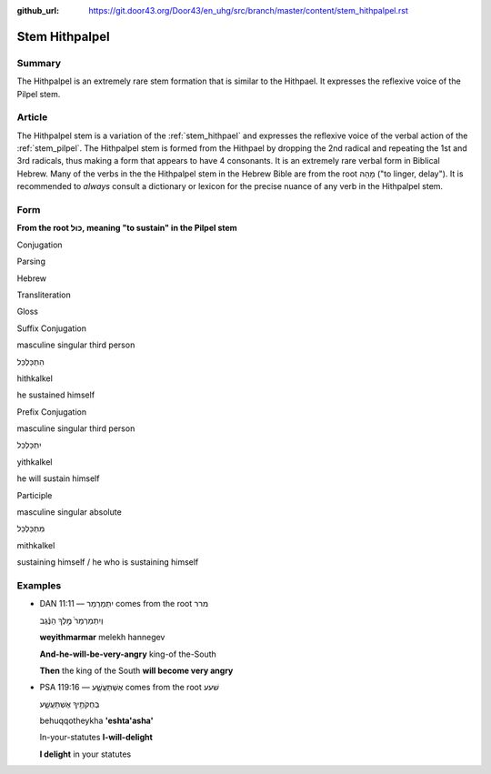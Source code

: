 :github_url: https://git.door43.org/Door43/en_uhg/src/branch/master/content/stem_hithpalpel.rst

.. _stem_hithpalpel:

Stem Hithpalpel
===============

Summary
-------

The Hithpalpel is an extremely rare stem formation that is similar to
the Hithpael. It expresses the reflexive voice of the Pilpel stem.

Article
-------

The Hithpalpel stem is a variation of the :ref:`stem_hithpael`
and expresses the reflexive voice of the verbal action of the :ref:`stem_pilpel`.
The Hithpalpel stem is formed from the Hithpael by dropping the 2nd
radical and repeating the 1st and 3rd radicals, thus making a form that
appears to have 4 consonants. It is an extremely rare verbal form in
Biblical Hebrew. Many of the verbs in the the Hithpalpel stem in the
Hebrew Bible are from the root מָהַהּ ("to linger, delay"). It is
recommended to *always* consult a dictionary or lexicon for the precise
nuance of any verb in the Hithpalpel stem.

Form
----

**From the root כּוּל, meaning "to sustain" in the Pilpel stem**

.. raw:: html

   <table border="1" class="docutils">

.. raw:: html

   <tr class="row-odd" align="center">

.. raw:: html

   <th>

Conjugation

.. raw:: html

   </th>

.. raw:: html

   <th>

Parsing

.. raw:: html

   </th>

.. raw:: html

   <th>

Hebrew

.. raw:: html

   </th>

.. raw:: html

   <th>

Transliteration

.. raw:: html

   </th>

.. raw:: html

   <th>

Gloss

.. raw:: html

   </th>

.. raw:: html

   </tr>

.. raw:: html

   <tr class="row-even" align="center">

.. raw:: html

   <td>

Suffix Conjugation

.. raw:: html

   </td>

.. raw:: html

   <td>

masculine singular third person

.. raw:: html

   </td>

.. raw:: html

   <td>

הִתְכַּלְכֵּל

.. raw:: html

   </td>

.. raw:: html

   <td>

hithkalkel

.. raw:: html

   </td>

.. raw:: html

   <td>

he sustained himself

.. raw:: html

   </td>

.. raw:: html

   </tr>

.. raw:: html

   <tr class="row-odd" align="center">

.. raw:: html

   <td>

Prefix Conjugation

.. raw:: html

   </td>

.. raw:: html

   <td>

masculine singular third person

.. raw:: html

   </td>

.. raw:: html

   <td>

יִתְכַּלְכֵּל

.. raw:: html

   </td>

.. raw:: html

   <td>

yithkalkel

.. raw:: html

   </td>

.. raw:: html

   <td>

he will sustain himself

.. raw:: html

   </td>

.. raw:: html

   </tr>

.. raw:: html

   <tr class="row-even" align="center">

.. raw:: html

   <td>

Participle

.. raw:: html

   </td>

.. raw:: html

   <td>

masculine singular absolute

.. raw:: html

   </td>

.. raw:: html

   <td>

מִתְכַּלְכֵּל

.. raw:: html

   </td>

.. raw:: html

   <td>

mithkalkel

.. raw:: html

   </td>

.. raw:: html

   <td>

sustaining himself / he who is sustaining himself

.. raw:: html

   </td>

.. raw:: html

   </tr>

.. raw:: html

   </tbody>

.. raw:: html

   </table>

Examples
--------

-  DAN 11:11 –– יִתְמַרְמַר comes from the root מרר

   .. raw:: html

      <table border="1" class="docutils">

   .. raw:: html

      <colgroup>

   .. raw:: html

      <col width="100%" />

   .. raw:: html

      </colgroup>

   .. raw:: html

      <tbody valign="top">

   .. raw:: html

      <tr class="row-odd" align="right">

   .. raw:: html

      <td>

   וְיִתְמַרְמַר֙ מֶ֣לֶךְ הַנֶּ֔גֶב

   .. raw:: html

      </td>

   .. raw:: html

      </tr>

   .. raw:: html

      <tr class="row-even">

   .. raw:: html

      <td>

   **weyithmarmar** melekh hannegev

   .. raw:: html

      </td>

   .. raw:: html

      </tr>

   .. raw:: html

      <tr class="row-odd">

   .. raw:: html

      <td>

   **And-he-will-be-very-angry** king-of the-South

   .. raw:: html

      </td>

   .. raw:: html

      </tr>

   .. raw:: html

      <tr class="row-even">

   .. raw:: html

      <td>

   **Then** the king of the South **will become very angry**

   .. raw:: html

      </td>

   .. raw:: html

      </tr>

   .. raw:: html

      </tbody>

   .. raw:: html

      </table>

-  PSA 119:16 –– אֶשְׁתַּעֲשָׁ֑ע comes from the root שׁעע

   .. raw:: html

      <table border="1" class="docutils">

   .. raw:: html

      <colgroup>

   .. raw:: html

      <col width="100%" />

   .. raw:: html

      </colgroup>

   .. raw:: html

      <tbody valign="top">

   .. raw:: html

      <tr class="row-odd" align="right">

   .. raw:: html

      <td>

   בְּחֻקֹּתֶ֥יךָ אֶשְׁתַּעֲשָׁ֑ע

   .. raw:: html

      </td>

   .. raw:: html

      </tr>

   .. raw:: html

      <tr class="row-even">

   .. raw:: html

      <td>

   behuqqotheykha **'eshta'asha'**

   .. raw:: html

      </td>

   .. raw:: html

      </tr>

   .. raw:: html

      <tr class="row-odd">

   .. raw:: html

      <td>

   In-your-statutes **I-will-delight**

   .. raw:: html

      </td>

   .. raw:: html

      </tr>

   .. raw:: html

      <tr class="row-even">

   .. raw:: html

      <td>

   **I delight** in your statutes

   .. raw:: html

      </td>

   .. raw:: html

      </tr>

   .. raw:: html

      </tbody>

   .. raw:: html

      </table>
